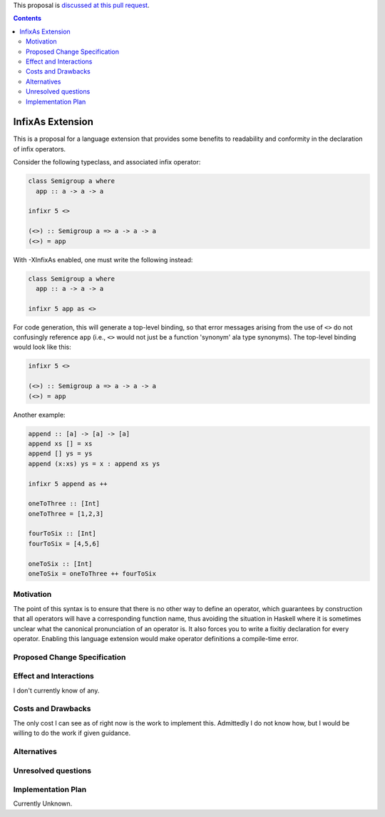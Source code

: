 .. proposal-number:: Leave blank. This will be filled in when the proposal is
                     accepted.

.. trac-ticket:: Leave blank. This will eventually be filled with the Trac
                 ticket number which will track the progress of the
                 implementation of the feature.

.. implemented:: Leave blank. This will be filled in with the first GHC version which
                 implements the described feature.

.. highlight:: haskell

This proposal is `discussed at this pull request <https://github.com/ghc-proposals/ghc-proposals/pull/141>`_.

.. contents::

InfixAs Extension
==========================

This is a proposal for a language extension that provides some benefits to readability and conformity in the declaration of infix operators.

Consider the following typeclass, and associated infix operator:

.. code-block:: haskell

  class Semigroup a where
    app :: a -> a -> a

  infixr 5 <>

  (<>) :: Semigroup a => a -> a -> a
  (<>) = app

With -XInfixAs enabled, one must write the following instead:

.. code-block:: haskell
  
  class Semigroup a where
    app :: a -> a -> a

  infixr 5 app as <>

For code generation, this will generate a top-level binding, so that error messages arising
from the use of ``<>`` do not confusingly reference ``app`` (i.e., ``<>`` would not just be a function 'synonym' ala type synonyms).
The top-level binding would look like this:

.. code-block:: haskell
  
  infixr 5 <>

  (<>) :: Semigroup a => a -> a -> a
  (<>) = app

Another example:

.. code-block:: haskell

  append :: [a] -> [a] -> [a]
  append xs [] = xs
  append [] ys = ys
  append (x:xs) ys = x : append xs ys

  infixr 5 append as ++

  oneToThree :: [Int]
  oneToThree = [1,2,3]

  fourToSix :: [Int]
  fourToSix = [4,5,6]

  oneToSix :: [Int]
  oneToSix = oneToThree ++ fourToSix

Motivation
------------

The point of this syntax is to ensure that there is no other way to define an operator, which guarantees by construction that all operators will have a corresponding function name, thus avoiding the situation in Haskell where it is sometimes unclear what the canonical pronunciation of an operator is. It also forces you to write a fixitiy declaration for every operator. Enabling this language extension would make operator definitions a compile-time error.

Proposed Change Specification
-----------------------------

Effect and Interactions
-----------------------

I don't currently know of any.

Costs and Drawbacks
-------------------

The only cost I can see as of right now is the work to implement this.
Admittedly I do not know how, but I would be willing to do the work if given guidance.

Alternatives
------------

Unresolved questions
--------------------

Implementation Plan
-------------------

Currently Unknown.

